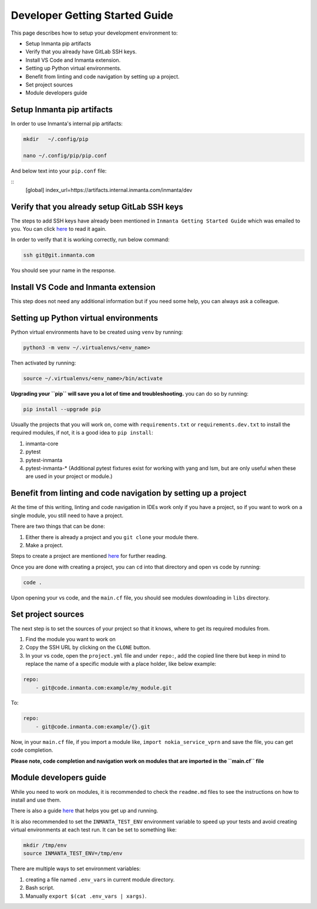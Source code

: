 ********************************
Developer Getting Started Guide
********************************

This page describes how to setup your development environment to:

* Setup Inmanta pip artifacts
* Verify that you already have GitLab SSH keys.
* Install VS Code and Inmanta extension.
* Setting up Python virtual environments.
* Benefit from linting and code navigation by setting up a project.
* Set project sources
* Module developers guide


Setup Inmanta pip artifacts
#############################

In order to use Inmanta's internal pip artifacts:

.. code-block:: bash

    mkdir   ~/.config/pip

    nano ~/.config/pip/pip.conf

And below text into your ``pip.conf`` file:

::
    [global]
    index_url=https://artifacts.internal.inmanta.com/inmanta/dev


Verify that you already setup GitLab SSH keys
###############################################

The steps to add SSH keys have already been mentioned in ``Inmanta Getting Started Guide`` which was emailed to you.
You can click `here <https://internal.inmanta.com/topics/starting.html>`_ to read it again.

In order to verify that it is working correctly, run below command:

.. code-block:: bash
    
    ssh git@git.inmanta.com


You should see your name in the response.


Install VS Code and Inmanta extension
#######################################

This step does not need any additional information but if you need some help, you can always ask a colleague.


Setting up Python virtual environments
########################################

Python virtual environments have to be created using ``venv`` by running:

.. code-block:: bash
    
    python3 -m venv ~/.virtualenvs/<env_name>

Then activated by running:

.. code-block:: bash
    
    source ~/.virtualenvs/<env_name>/bin/activate

**Upgrading your ``pip`` will save you a lot of time and troubleshooting.** you can do so by running:

.. code-block:: bash
    
    pip install --upgrade pip

Usually the projects that you will work on, come with ``requirements.txt`` or ``requirements.dev.txt`` to install the required modules, if not, it is a good idea to ``pip install``:

1. inmanta-core
2. pytest
3. pytest-inmanta
4. pytest-inmanta-* (Additional pytest fixtures exist for working with yang and lsm, but are only useful when these are used in your project or module.)


Benefit from linting and code navigation by setting up a project
##################################################################

At the time of this writing, linting and code navigation in IDEs work only if you have a project, so if you want to work on a single module, you still need to have a project.

There are two things that can be done:

1. Either there is already a project and you ``git clone`` your module there.
2. Make a project.

Steps to create a project are mentioned `here <https://docs.inmanta.com/community/latest/model_developers/configurationmodel.html>`_ for further reading.

Once you are done with creating a project, you can ``cd`` into that directory and open vs code by running:

.. code-block:: bash
    
    code .

Upon opening your vs code, and the ``main.cf`` file, you should see modules downloading in ``libs`` directory.


Set project sources
#####################

The next step is to set the sources of your project so that it knows, where to get its required modules from.

1. Find the module you want to work on
2. Copy the SSH URL by clicking on the ``CLONE`` button.
3. In your vs code, open the ``project.yml`` file and under ``repo:``, add the copied line there but keep in mind to replace the name of a specific module with a place holder, like below example:

.. code-block:: yaml
    
    repo:
        - git@code.inmanta.com:example/my_module.git

To:

.. code-block:: yaml
    
    repo:
        - git@code.inmanta.com:example/{}.git

Now, in your ``main.cf`` file, if you import a module like, ``import nokia_service_vprn`` and save the file, you can get code completion.

**Please note, code completion and navigation work on modules that are imported in the ``main.cf`` file**


Module developers guide
#########################

While you need to work on modules, it is recommended to check the ``readme.md`` files to see the instructions on how to install and use them.

There is also a guide `here <https://docs.inmanta.com/community/latest/model_developers/modules.html>`_ that helps you get up and running.

It is also recommended to set the ``INMANTA_TEST_ENV`` environment variable to speed up your tests and avoid creating virtual environments at each test run. It can be set to something like:

.. code-block:: bash
    
    mkdir /tmp/env
    source INMANTA_TEST_ENV=/tmp/env

There are multiple ways to set environment variables:

1. creating a file named ``.env_vars`` in current module directory.
2. Bash script.
3. Manually ``export $(cat .env_vars | xargs)``.
